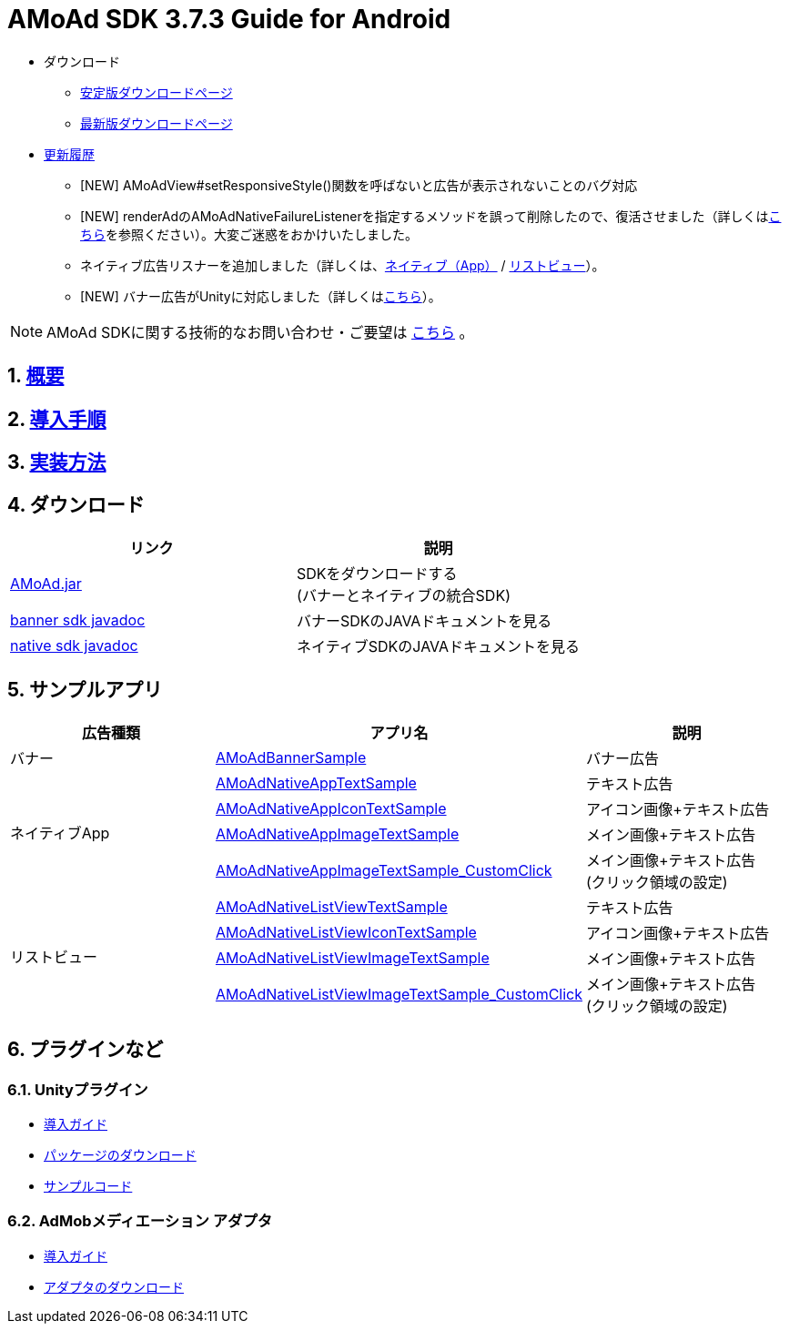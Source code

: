 :Version: 3.7.3
= AMoAd SDK {version} Guide for Android

* ダウンロード
** link:https://github.com/amoad/amoad-android-sdk/releases/latest[安定版ダウンロードページ]
** link:https://github.com/amoad/amoad-android-sdk/releases#[最新版ダウンロードページ]
* link:https://github.com/amoad/amoad-android-sdk/releases[更新履歴]
** [NEW] AMoAdView#setResponsiveStyle()関数を呼ばないと広告が表示されないことのバグ対応
** [NEW] renderAdのAMoAdNativeFailureListenerを指定するメソッドを誤って削除したので、復活させました（詳しくはlink:Documents/Programming.asciidoc#広告の取得失敗リスナーを設定する[こちら]を参照ください）。大変ご迷惑をおかけいたしました。
** ネイティブ広告リスナーを追加しました（詳しくは、link:Documents/Programming.asciidoc#広告リスナーを設定する[ネイティブ（App）] / link:Documents/Programming.asciidoc#広告リスナーを設定する。[リストビュー]）。
** [NEW] バナー広告がUnityに対応しました（詳しくは<<Unityプラグイン, こちら>>）。

NOTE: AMoAd SDKに関する技術的なお問い合わせ・ご要望は link:https://github.com/amoad/amoad-android-sdk/issues[こちら] 。

:numbered:
:sectnums:

== link:Documents/Overview.asciidoc[概要]
== link:Documents/Setup.asciidoc[導入手順]
== link:Documents/Programming.asciidoc[実装方法]

== ダウンロード
[options="header"]
|===
|リンク |説明
.1+|link:Modules/AMoAd.jar?raw=true[AMoAd.jar] |SDKをダウンロードする +
(バナーとネイティブの統合SDK)
.1+|link:https://rawgit.com/amoad/amoad-android-sdk/master/Documents/banner_sdk_javadoc/index.html[banner sdk javadoc] |バナーSDKのJAVAドキュメントを見る
.1+|link:https://rawgit.com/amoad/amoad-android-sdk/master/Documents/native_sdk_javadoc/index.html[native sdk javadoc] |ネイティブSDKのJAVAドキュメントを見る
|===

== *サンプルアプリ*

[options="header"]
|===
|広告種類 |アプリ名 |説明
.1+|バナー |link:https://github.com/amoad/amoad-android-sdk/tree/master/Samples/AMoAdBannerSample[AMoAdBannerSample] | バナー広告
.4+|ネイティブApp |link:https://github.com/amoad/amoad-android-sdk/tree/master/Samples/AMoAdNativeAppTextSample[AMoAdNativeAppTextSample] |テキスト広告
.1+|link:https://github.com/amoad/amoad-android-sdk/tree/master/Samples/AMoAdNativeAppIconTextSample[AMoAdNativeAppIconTextSample] |アイコン画像+テキスト広告
.1+|link:https://github.com/amoad/amoad-android-sdk/tree/master/Samples/AMoAdNativeAppImageTextSample[AMoAdNativeAppImageTextSample] |メイン画像+テキスト広告
.1+|link:https://github.com/amoad/amoad-android-sdk/tree/master/Samples/AMoAdNativeAppImageTextSample_CustomClick[AMoAdNativeAppImageTextSample_CustomClick] |メイン画像+テキスト広告 +
(クリック領域の設定)
.4+|リストビュー |link:https://github.com/amoad/amoad-android-sdk/tree/master/Samples/AMoAdNativeListViewTextSample[AMoAdNativeListViewTextSample] |テキスト広告
.1+|link:https://github.com/amoad/amoad-android-sdk/tree/master/Samples/AMoAdNativeListViewIconTextSample[AMoAdNativeListViewIconTextSample] |アイコン画像+テキスト広告
.1+|link:https://github.com/amoad/amoad-android-sdk/tree/master/Samples/AMoAdNativeListViewImageTextSample[AMoAdNativeListViewImageTextSample] |メイン画像+テキスト広告
.1+|link:https://github.com/amoad/amoad-android-sdk/tree/master/Samples/AMoAdNativeListViewImageTextSample_CustomClick[AMoAdNativeListViewImageTextSample_CustomClick] |メイン画像+テキスト広告 +
(クリック領域の設定)
|===

== プラグインなど
=== Unityプラグイン
* link:https://github.com/amoad/amoad-ios-sdk/blob/master/Documents/UnityPlugin/Guide.asciidoc[導入ガイド]
* https://github.com/amoad/amoad-ios-sdk/raw/master/UnityPlugin/AMoAdUnityPlugin.unitypackage[パッケージのダウンロード]
* link:https://github.com/amoad/amoad-ios-sdk/blob/master/Samples/UnityPlugin[サンプルコード]

=== AdMobメディエーション アダプタ
* link:Documents/AdMobSetup.asciidoc[導入ガイド]
* https://github.com/amoad/amoad-android-sdk/raw/master/AdMobMediation/AMoAdGmAdapter.jar[アダプタのダウンロード]

